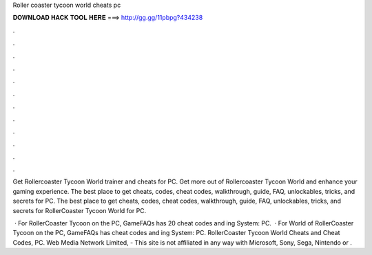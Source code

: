 Roller coaster tycoon world cheats pc



𝐃𝐎𝐖𝐍𝐋𝐎𝐀𝐃 𝐇𝐀𝐂𝐊 𝐓𝐎𝐎𝐋 𝐇𝐄𝐑𝐄 ===> http://gg.gg/11pbpg?434238



.



.



.



.



.



.



.



.



.



.



.



.

Get Rollercoaster Tycoon World trainer and cheats for PC. Get more out of Rollercoaster Tycoon World and enhance your gaming experience. The best place to get cheats, codes, cheat codes, walkthrough, guide, FAQ, unlockables, tricks, and secrets for PC. The best place to get cheats, codes, cheat codes, walkthrough, guide, FAQ, unlockables, tricks, and secrets for RollerCoaster Tycoon World for PC.

 · For RollerCoaster Tycoon on the PC, GameFAQs has 20 cheat codes and ing System: PC.  · For World of RollerCoaster Tycoon on the PC, GameFAQs has cheat codes and ing System: PC. RollerCoaster Tycoon World Cheats and Cheat Codes, PC. Web Media Network Limited, - This site is not affiliated in any way with Microsoft, Sony, Sega, Nintendo or .
